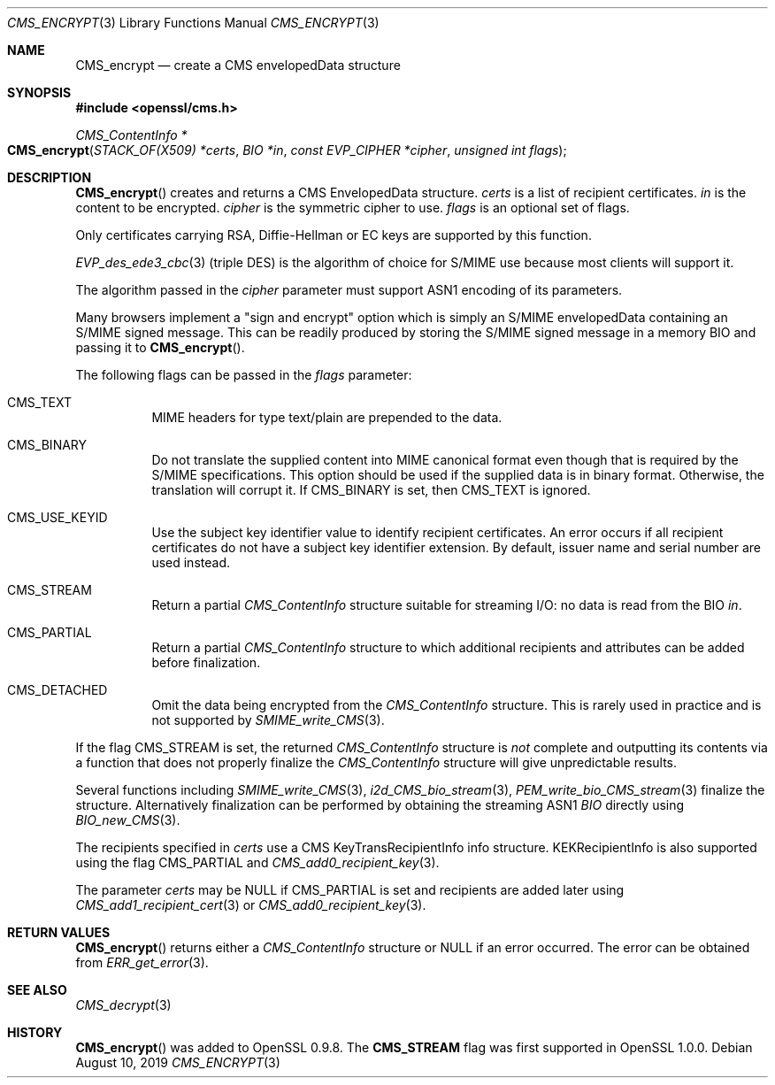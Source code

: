 .\" $OpenBSD: CMS_encrypt.3,v 1.3 2019/08/10 23:41:22 schwarze Exp $
.\" full merge up to: OpenSSL 83cf7abf May 29 13:07:08 2018 +0100
.\"
.\" This file was written by Dr. Stephen Henson <steve@openssl.org>.
.\" Copyright (c) 2008 The OpenSSL Project.  All rights reserved.
.\"
.\" Redistribution and use in source and binary forms, with or without
.\" modification, are permitted provided that the following conditions
.\" are met:
.\"
.\" 1. Redistributions of source code must retain the above copyright
.\"    notice, this list of conditions and the following disclaimer.
.\"
.\" 2. Redistributions in binary form must reproduce the above copyright
.\"    notice, this list of conditions and the following disclaimer in
.\"    the documentation and/or other materials provided with the
.\"    distribution.
.\"
.\" 3. All advertising materials mentioning features or use of this
.\"    software must display the following acknowledgment:
.\"    "This product includes software developed by the OpenSSL Project
.\"    for use in the OpenSSL Toolkit. (http://www.openssl.org/)"
.\"
.\" 4. The names "OpenSSL Toolkit" and "OpenSSL Project" must not be used to
.\"    endorse or promote products derived from this software without
.\"    prior written permission. For written permission, please contact
.\"    openssl-core@openssl.org.
.\"
.\" 5. Products derived from this software may not be called "OpenSSL"
.\"    nor may "OpenSSL" appear in their names without prior written
.\"    permission of the OpenSSL Project.
.\"
.\" 6. Redistributions of any form whatsoever must retain the following
.\"    acknowledgment:
.\"    "This product includes software developed by the OpenSSL Project
.\"    for use in the OpenSSL Toolkit (http://www.openssl.org/)"
.\"
.\" THIS SOFTWARE IS PROVIDED BY THE OpenSSL PROJECT ``AS IS'' AND ANY
.\" EXPRESSED OR IMPLIED WARRANTIES, INCLUDING, BUT NOT LIMITED TO, THE
.\" IMPLIED WARRANTIES OF MERCHANTABILITY AND FITNESS FOR A PARTICULAR
.\" PURPOSE ARE DISCLAIMED.  IN NO EVENT SHALL THE OpenSSL PROJECT OR
.\" ITS CONTRIBUTORS BE LIABLE FOR ANY DIRECT, INDIRECT, INCIDENTAL,
.\" SPECIAL, EXEMPLARY, OR CONSEQUENTIAL DAMAGES (INCLUDING, BUT
.\" NOT LIMITED TO, PROCUREMENT OF SUBSTITUTE GOODS OR SERVICES;
.\" LOSS OF USE, DATA, OR PROFITS; OR BUSINESS INTERRUPTION)
.\" HOWEVER CAUSED AND ON ANY THEORY OF LIABILITY, WHETHER IN CONTRACT,
.\" STRICT LIABILITY, OR TORT (INCLUDING NEGLIGENCE OR OTHERWISE)
.\" ARISING IN ANY WAY OUT OF THE USE OF THIS SOFTWARE, EVEN IF ADVISED
.\" OF THE POSSIBILITY OF SUCH DAMAGE.
.\"
.Dd $Mdocdate: August 10 2019 $
.Dt CMS_ENCRYPT 3
.Os
.Sh NAME
.Nm CMS_encrypt
.Nd create a CMS envelopedData structure
.Sh SYNOPSIS
.In openssl/cms.h
.Ft CMS_ContentInfo *
.Fo CMS_encrypt
.Fa "STACK_OF(X509) *certs"
.Fa "BIO *in"
.Fa "const EVP_CIPHER *cipher"
.Fa "unsigned int flags"
.Fc
.Sh DESCRIPTION
.Fn CMS_encrypt
creates and returns a CMS EnvelopedData structure.
.Fa certs
is a list of recipient certificates.
.Fa in
is the content to be encrypted.
.Fa cipher
is the symmetric cipher to use.
.Fa flags
is an optional set of flags.
.Pp
Only certificates carrying RSA, Diffie-Hellman or EC keys are supported
by this function.
.Pp
.Xr EVP_des_ede3_cbc 3
(triple DES) is the algorithm of choice for S/MIME use because most
clients will support it.
.Pp
The algorithm passed in the
.Fa cipher
parameter must support ASN1 encoding of its parameters.
.Pp
Many browsers implement a "sign and encrypt" option which is simply an
S/MIME envelopedData containing an S/MIME signed message.
This can be readily produced by storing the S/MIME signed message in a
memory BIO and passing it to
.Fn CMS_encrypt .
.Pp
The following flags can be passed in the
.Fa flags
parameter:
.Bl -tag -width Ds
.It Dv CMS_TEXT
MIME headers for type text/plain are prepended to the data.
.It Dv CMS_BINARY
Do not translate the supplied content into MIME canonical format
even though that is required by the S/MIME specifications.
This option should be used if the supplied data is in binary format.
Otherwise, the translation will corrupt it.
If
.Dv CMS_BINARY
is set, then
.Dv CMS_TEXT
is ignored.
.It Dv CMS_USE_KEYID
Use the subject key identifier value to identify recipient certificates.
An error occurs if all recipient certificates do not have a subject key
identifier extension.
By default, issuer name and serial number are used instead.
.It Dv CMS_STREAM
Return a partial
.Vt CMS_ContentInfo
structure suitable for streaming I/O: no data is read from the BIO
.Fa in .
.It Dv CMS_PARTIAL
Return a partial
.Vt CMS_ContentInfo
structure to which additional recipients and attributes can
be added before finalization.
.It Dv CMS_DETACHED
Omit the data being encrypted from the
.Vt CMS_ContentInfo
structure.
This is rarely used in practice and is not supported by
.Xr SMIME_write_CMS 3 .
.El
.Pp
If the flag
.Dv CMS_STREAM
is set, the returned
.Vt CMS_ContentInfo
structure is
.Em not
complete and outputting its contents via a function that does not
properly finalize the
.Vt CMS_ContentInfo
structure will give unpredictable results.
.Pp
Several functions including
.Xr SMIME_write_CMS 3 ,
.Xr i2d_CMS_bio_stream 3 ,
.Xr PEM_write_bio_CMS_stream 3
finalize the structure.
Alternatively finalization can be performed by obtaining the streaming
ASN1
.Vt BIO
directly using
.Xr BIO_new_CMS 3 .
.Pp
The recipients specified in
.Fa certs
use a CMS KeyTransRecipientInfo info structure.
KEKRecipientInfo is also supported using the flag
.Dv CMS_PARTIAL
and
.Xr CMS_add0_recipient_key 3 .
.Pp
The parameter
.Fa certs
may be
.Dv NULL
if
.Dv CMS_PARTIAL
is set and recipients are added later using
.Xr CMS_add1_recipient_cert 3
or
.Xr CMS_add0_recipient_key 3 .
.Sh RETURN VALUES
.Fn CMS_encrypt
returns either a
.Vt CMS_ContentInfo
structure or
.Dv NULL
if an error occurred.
The error can be obtained from
.Xr ERR_get_error 3 .
.Sh SEE ALSO
.Xr CMS_decrypt 3
.Sh HISTORY
.Fn CMS_encrypt
was added to OpenSSL 0.9.8.
The
.Sy CMS_STREAM
flag was first supported in OpenSSL 1.0.0.
